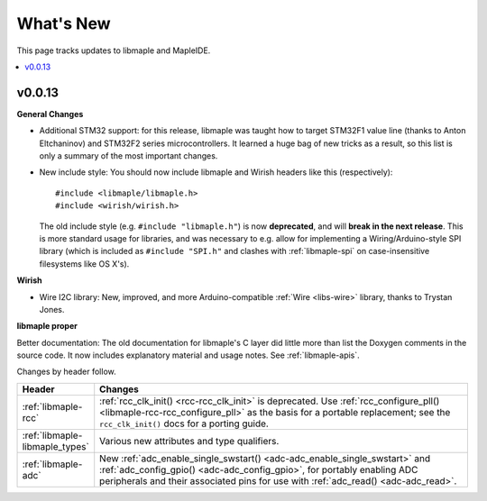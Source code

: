 .. highlight:: c

What's New
==========

.. FIXME [RELEASE] finish.

This page tracks updates to libmaple and MapleIDE.

.. contents::
   :local:
   :depth: 1

v0.0.13
-------

**General Changes**

.. We started doing this as we updated the docs on 29 Jun 2012, so
.. updates before then need to be pulled from libmaple's Git logs.

- Additional STM32 support: for this release, libmaple was taught
  how to target STM32F1 value line (thanks to Anton Eltchaninov) and
  STM32F2 series microcontrollers.  It learned a huge bag of new
  tricks as a result, so this list is only a summary of the most
  important changes.

- New include style: You should now include libmaple and Wirish
  headers like this (respectively)::

      #include <libmaple/libmaple.h>
      #include <wirish/wirish.h>

  The old include style (e.g. ``#include "libmaple.h"``) is now
  **deprecated**, and will **break in the next release**. This is more
  standard usage for libraries, and was necessary to e.g. allow for
  implementing a Wiring/Arduino-style SPI library (which is included
  as ``#include "SPI.h"`` and clashes with :ref:`libmaple-spi` on
  case-insensitive filesystems like OS X's).

**Wirish**

- Wire I2C library: New, improved, and more Arduino-compatible
  :ref:`Wire <libs-wire>` library, thanks to Trystan Jones.

**libmaple proper**

Better documentation: The old documentation for libmaple's C layer did
little more than list the Doxygen comments in the source code. It now
includes explanatory material and usage notes. See
:ref:`libmaple-apis`.

.. FIXME [0.0.13] this is ugly

Changes by header follow.

.. list-table::
   :header-rows: 1
   :widths: 1 10

   * - Header
     - Changes

   * - :ref:`libmaple-rcc`
     - :ref:`rcc_clk_init() <rcc-rcc_clk_init>` is deprecated. Use
       :ref:`rcc_configure_pll() <libmaple-rcc-rcc_configure_pll>` as
       the basis for a portable replacement; see the
       ``rcc_clk_init()`` docs for a porting guide.

   * - :ref:`libmaple-libmaple_types`
     - Various new attributes and type qualifiers.

   * - :ref:`libmaple-adc`
     - New :ref:`adc_enable_single_swstart()
       <adc-adc_enable_single_swstart>` and :ref:`adc_config_gpio()
       <adc-adc_config_gpio>`, for portably enabling ADC peripherals
       and their associated pins for use with :ref:`adc_read()
       <adc-adc_read>`.

